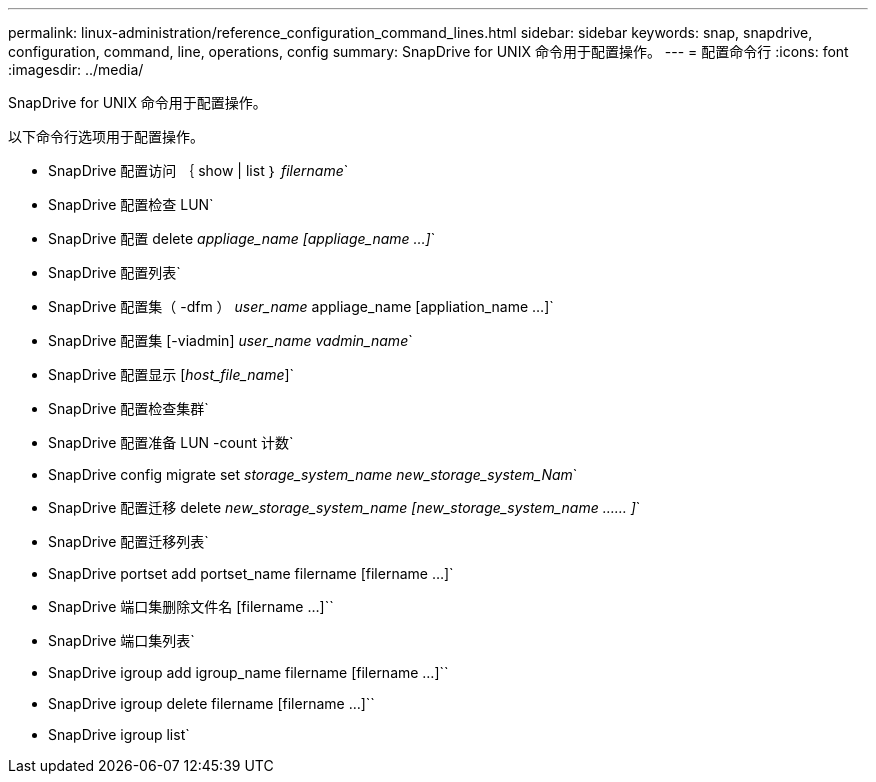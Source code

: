 ---
permalink: linux-administration/reference_configuration_command_lines.html 
sidebar: sidebar 
keywords: snap, snapdrive, configuration, command, line, operations, config 
summary: SnapDrive for UNIX 命令用于配置操作。 
---
= 配置命令行
:icons: font
:imagesdir: ../media/


[role="lead"]
SnapDrive for UNIX 命令用于配置操作。

以下命令行选项用于配置操作。

* SnapDrive 配置访问 ｛ show | list ｝ _filername_`
* SnapDrive 配置检查 LUN`
* SnapDrive 配置 delete _appliage_name [appliage_name ...]_`
* SnapDrive 配置列表`
* SnapDrive 配置集（ -dfm ） _user_name_ appliage_name [appliation_name ...]`
* SnapDrive 配置集 [-viadmin] _user_name vadmin_name_`
* SnapDrive 配置显示 [_host_file_name_]`
* SnapDrive 配置检查集群`
* SnapDrive 配置准备 LUN -count 计数`
* SnapDrive config migrate set _storage_system_name new_storage_system_Nam_`
* SnapDrive 配置迁移 delete _new_storage_system_name [new_storage_system_name …… ]_`
* SnapDrive 配置迁移列表`
* SnapDrive portset add portset_name filername [filername ...]`
* SnapDrive 端口集删除文件名 [filername ...]``
* SnapDrive 端口集列表`
* SnapDrive igroup add igroup_name filername [filername ...]``
* SnapDrive igroup delete filername [filername ...]``
* SnapDrive igroup list`

